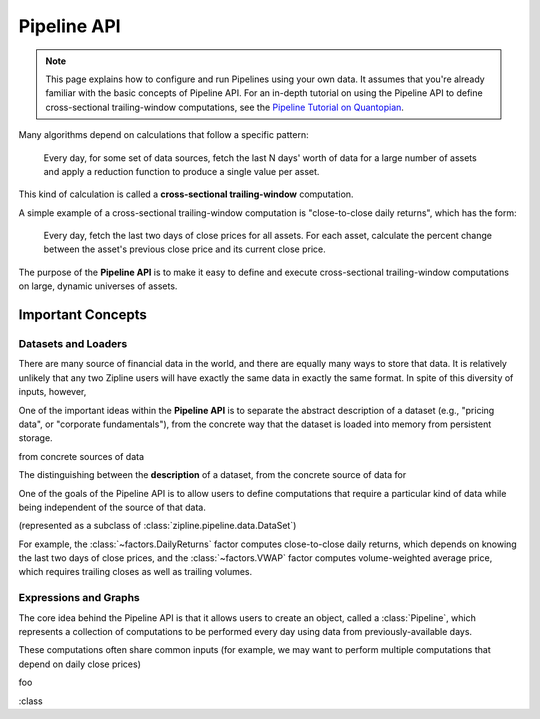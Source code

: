 .. _pipeline-api:

.. py:module:: zipline.pipeline

Pipeline API
------------

.. note::

   This page explains how to configure and run Pipelines using your own
   data. It assumes that you're already familiar with the basic concepts of
   Pipeline API. For an in-depth tutorial on using the Pipeline API to define
   cross-sectional trailing-window computations, see the `Pipeline Tutorial on Quantopian`_.

Many algorithms depend on calculations that follow a specific pattern:

    Every day, for some set of data sources, fetch the last N days' worth of
    data for a large number of assets and apply a reduction function to produce
    a single value per asset.

This kind of calculation is called a **cross-sectional trailing-window**
computation.

A simple example of a cross-sectional trailing-window computation is
"close-to-close daily returns", which has the form:

    Every day, fetch the last two days of close prices for all assets. For each
    asset, calculate the percent change between the asset's previous close
    price and its current close price.

The purpose of the **Pipeline API** is to make it easy to define and execute
cross-sectional trailing-window computations on large, dynamic universes of
assets.

Important Concepts
~~~~~~~~~~~~~~~~~~

Datasets and Loaders
````````````````````

There are many source of financial data in the world, and there are equally
many ways to store that data. It is relatively unlikely that any two Zipline
users will have exactly the same data in exactly the same format. In spite of
this diversity of inputs, however,

One of the important ideas within the **Pipeline API** is to separate the
abstract description of a dataset (e.g., "pricing data", or "corporate
fundamentals"), from the concrete way that the dataset is loaded into memory
from persistent storage.

from concrete sources of data

The distinguishing between the **description** of a dataset, from the concrete
source of data for


One of the goals of the Pipeline API is to allow users to define computations
that require a particular kind of data while being independent of the source of
that data. 

(represented as a subclass of :class:`zipline.pipeline.data.DataSet`)

For example, the :class:`~factors.DailyReturns` factor computes close-to-close
daily returns, which depends on knowing the last two days of close prices, and
the :class:`~factors.VWAP` factor computes volume-weighted average price, which
requires trailing closes as well as trailing volumes.


Expressions and Graphs
``````````````````````

The core idea behind the Pipeline API is that it allows users to create an
object, called a :class:`Pipeline`, which represents a collection of
computations to be performed every day using data from previously-available
days.


These computations often share common inputs (for example, we may
want to perform multiple computations that depend on daily close prices)

foo

:class

.. _`Pipeline Tutorial on Quantopian` : https://www.quantopian.com/tutorials/pipeline
